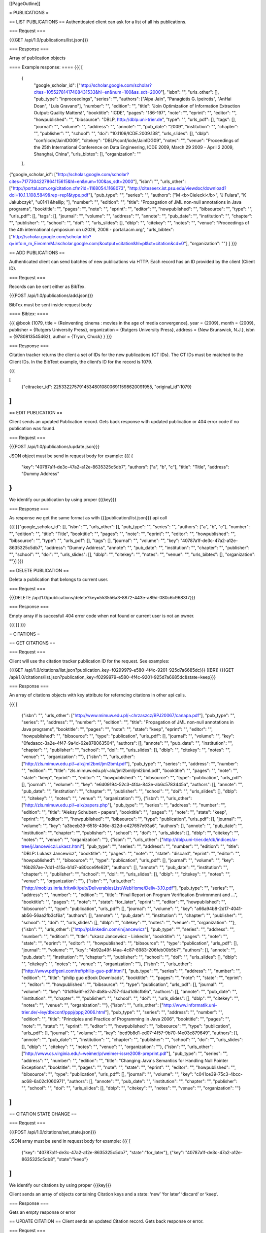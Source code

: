 [[PageOutline]]

= PUBLICATIONS =

== LIST PUBLICATIONS ==
Authenticated client can ask for a list of all his publications.

=== Request ===

{{{GET /api/1.0/publications/list.json}}}

=== Response ===

Array of publication objects

==== Example response: ====
{{{
[
  {
    "google_scholar_id": ["http://scholar.google.com/scholar?cites=10552781417408431533&hl=en&num=100&as_sdt=2000"], 
    "isbn": "", 
    "urls_other": [], 
    "pub_type": "inproceedings", 
    "series": "", 
    "authors": ["Alpa Jain", "Panagiotis G. Ipeirotis", "AnHai Doan", "Luis Gravano"], 
    "number": "", 
    "edition": "", 
    "title": "Join Optimization of Information Extraction Output: Quality Matters!", 
    "booktitle": "ICDE", 
    "pages": "186-197", 
    "note": "", 
    "eprint": "", 
    "editor": "", 
    "howpublished": "", 
    "bibsource": "DBLP, http://dblp.uni-trier.de", 
    "type": "", 
    "urls_pdf": [], 
    "tags": [], 
    "journal": "", 
    "volume": "", 
    "address": "", 
    "annote": "", 
    "pub_date": "2009", 
    "institution": "", 
    "chapter": "", 
    "publisher": "", 
    "school": "", 
    "doi": "10.1109/ICDE.2009.138", 
    "urls_slides": [], "dblp": "conf/icde/JainIDG09", "citekey": "DBLP:conf/icde/JainIDG09", "notes": "", "venue": "Proceedings of the 25th International Conference on Data Engineering, ICDE 2009, March 29 2009 - April 2 2009, Shanghai, China", 
    "urls_bibtex": [], 
    "organization": ""
  }, 
{"google_scholar_id": ["http://scholar.google.com/scholar?cites=7177304227864115615&hl=en&num=100&as_sdt=2000"], "isbn": "", "urls_other": ["http://portal.acm.org/citation.cfm?id=1168054.1168073", "http://citeseerx.ist.psu.edu/viewdoc/download?doi=10.1.1.108.5849&rep=rep1&type.pdf"], "pub_type": "", "series": "", "authors": ["M <b>Cielecki</b>", "J Fulara", "K Jakubczyk", "\u0141  &hellip; "], "number": "", "edition": "", "title": "Propagation of JML non-null annotations in Java programs", "booktitle": "", "pages": "", "note": "", "eprint": "", "editor": "", "howpublished": "", "bibsource": "", "type": "", "urls_pdf": [], "tags": [], "journal": "", "volume": "", "address": "", "annote": "", "pub_date": "", "institution": "", "chapter": "", "publisher": "", "school": "", "doi": "", "urls_slides": [], "dblp": "", "citekey": "", "notes": "", "venue": "Proceedings of the 4th international symposium on  \u2026, 2006 - portal.acm.org", "urls_bibtex": ["http://scholar.google.com/scholar.bib?q=info:n_m_EivommMJ:scholar.google.com/&output=citation&hl=pl&ct=citation&cd=0"], "organization": ""}
]
}}}

== ADD PUBLICATIONS ==

Authenticated client can send batches of new publications via HTTP. Each record has
an ID provided by the client (Client ID).

=== Request ===

Records can be sent either as BibTex.

{{{POST /api/1.0/publications/add.json}}}

BibTex must be sent inside request body

==== Bibtex: ====

{{{
@book {1079,
title = {Reinventing cinema : movies in the age of media convergence},
year = {2009},
month = {2009},
publisher = {Rutgers University Press},
organization = {Rutgers University Press},
address = {New Brunswick, N.J.},
isbn = {9780813545462},
author = {Tryon, Chuck}
}
}}}

=== Response ===

Citation tracker returns the client a set of IDs for the new publications (CT IDs). The CT
IDs must be matched to the Client IDs. In the BibText example, the clientʼs ID for the
record is 1079.

{{{

[
  {"citracker_id": 225332275791453480108006911598620091955, "original_id":1079}
]
}}}

== EDIT PUBLICATION ==

Client sends an updated Publication record. Gets back response with updated publication or 404 error code if no publication was found.

=== Request ===

{{{POST /api/1.0/publications/update.json}}}

JSON object must be send in request body for example: 
{{{
{
  "key": "40787a1f-de3c-47a2-a12e-8635325c5db7", 
  "authors": ["a", "b", "c"], 
  "title": "Title",
  "address": "Dummy Address"
}
}}}

We identify our publication by using proper {{{key}}}

=== Response ===

As response we get the same format as with {{{publication/list.json}}} api call

{{{
[{"google_scholar_id": [], "isbn": "", "urls_other": [], "pub_type": "", "series": "", "authors": ["a", "b", "c"], "number": "", "edition": "", "title": "Title", "booktitle": "", "pages": "", "note": "", "eprint": "", "editor": "", "howpublished": "", "bibsource": "", "type": "", "urls_pdf": [], "tags": [], "journal": "", "volume": "", "key": "40787a1f-de3c-47a2-a12e-8635325c5db7", "address": "Dummy Address", "annote": "", "pub_date": "", "institution": "", "chapter": "", "publisher": "", "school": "", "doi": "", "urls_slides": [], "dblp": "", "citekey": "", "notes": "", "venue": "", "urls_bibtex": [], "organization": ""}]
}}}

== DELETE PUBLICATION ==

Deleta a publication that belongs to current user.

=== Request ===

{{{DELETE /api/1.0/publications/delete?key=553556a3-8872-443e-a89d-080c6c9683f7}}}

=== Response ===

Empty array if is succesfull 404 error code when not found or current user is not an owner.

{{{
[]
}}}

= CITATIONS =

== GET CITATIONS ==

=== Request ===

Client will use the citation tracker publication ID for the request. See examples:

{{{GET /api/1.0/citations/list.json?publication_key=f0299979-e580-4f4c-9201-925d7a6685dc}}}
[[BR]]
{{{GET /api/1.0/citations/list.json?publication_key=f0299979-e580-4f4c-9201-925d7a6685dc&state=keep}}}

=== Response ===

An array of citations objects with key attribute for referncing citations in other api calls.

{{{
[
  {"isbn": "", "urls_other": ["http://www.mimuw.edu.pl/~chrzaszcz/BPJ20067/canapa.pdf"], "pub_type": "", "series": "", "address": "", "number": "", "edition": "", "title": "Propagation of JML non-null annotations in Java programs", "booktitle": "", "pages": "", "note": "", "state": "keep", "eprint": "", "editor": "", "howpublished": "", "bibsource": "", "type": "publication", "urls_pdf": [], "journal": "", "volume": "", "key": "0fedaacc-3a2e-4f47-9a4d-62e878063504", "authors": [], "annote": "", "pub_date": "", "institution": "", "chapter": "", "publisher": "", "school": "", "doi": "", "urls_slides": [], "dblp": "", "citekey": "", "notes": "", "venue": "", "organization": ""}, 
  {"isbn": "", "urls_other": ["http://zls.mimuw.edu.pl/~alx/jml2bml/jml2bml.pdf"], "pub_type": "", "series": "", "address": "", "number": "", "edition": "", "title": "zls.mimuw.edu.pl/~alx/jml2bml/jml2bml.pdf", "booktitle": "", "pages": "", "note": "", "state": "keep", "eprint": "", "editor": "", "howpublished": "", "bibsource": "", "type": "publication", "urls_pdf": [], "journal": "", "volume": "", "key": "e6d09194-52c3-4f4a-843e-ab6c5783445a", "authors": [], "annote": "", "pub_date": "", "institution": "", "chapter": "", "publisher": "", "school": "", "doi": "", "urls_slides": [], "dblp": "", "citekey": "", "notes": "", "venue": "", "organization": ""}, 
  {"isbn": "", "urls_other": ["http://zls.mimuw.edu.pl/~alx/papers.php"], "pub_type": "", "series": "", "address": "", "number": "", "edition": "", "title": "Aleksy Schubert - papers", "booktitle": "", "pages": "", "note": "", "state": "keep", "eprint": "", "editor": "", "howpublished": "", "bibsource": "", "type": "publication", "urls_pdf": [], "journal": "", "volume": "", "key": "a3beeb39-6518-436e-822d-e427657e93a6", "authors": [], "annote": "", "pub_date": "", "institution": "", "chapter": "", "publisher": "", "school": "", "doi": "", "urls_slides": [], "dblp": "", "citekey": "", "notes": "", "venue": "", "organization": ""}, 
  {"isbn": "", "urls_other": ["http://dblp.uni-trier.de/db/indices/a-tree/j/Jancewicz:Lukasz.html"], "pub_type": "", "series": "", "address": "", "number": "", "edition": "", "title": "DBLP: Lukasz Jancewicz", "booktitle": "", "pages": "", "note": "", "state": "discard", "eprint": "", "editor": "", "howpublished": "", "bibsource": "", "type": "publication", "urls_pdf": [], "journal": "", "volume": "", "key": "f6b287ae-7dd1-415a-b1d7-a80cce9fe62f", "authors": [], "annote": "", "pub_date": "", "institution": "", "chapter": "", "publisher": "", "school": "", "doi": "", "urls_slides": [], "dblp": "", "citekey": "", "notes": "", "venue": "", "organization": ""}, 
  {"isbn": "", "urls_other": ["http://mobius.inria.fr/twiki/pub/DeliverablesList/WebHome/Deliv-3.10.pdf"], "pub_type": "", "series": "", "address": "", "number": "", "edition": "", "title": "Final Report on Program Verification Environment and ...", "booktitle": "", "pages": "", "note": "", "state": "for_later", "eprint": "", "editor": "", "howpublished": "", "bibsource": "", "type": "publication", "urls_pdf": [], "journal": "", "volume": "", "key": "a66a94b8-2d17-4041-ab56-56aa2fb3cf6a", "authors": [], "annote": "", "pub_date": "", "institution": "", "chapter": "", "publisher": "", "school": "", "doi": "", "urls_slides": [], "dblp": "", "citekey": "", "notes": "", "venue": "", "organization": ""}, 
  {"isbn": "", "urls_other": ["http://pl.linkedin.com/in/jancewicz"], "pub_type": "", "series": "", "address": "", "number": "", "edition": "", "title": "ukasz Jancewicz - LinkedIn", "booktitle": "", "pages": "", "note": "", "state": "", "eprint": "", "editor": "", "howpublished": "", "bibsource": "", "type": "publication", "urls_pdf": [], "journal": "", "volume": "", "key": "4b92a49f-f4aa-4c87-8983-206feb00b5b7", "authors": [], "annote": "", "pub_date": "", "institution": "", "chapter": "", "publisher": "", "school": "", "doi": "", "urls_slides": [], "dblp": "", "citekey": "", "notes": "", "venue": "", "organization": ""}, {"isbn": "", "urls_other": ["http://www.pdfgeni.com/ref/philip-guo-pdf.html"], "pub_type": "", "series": "", "address": "", "number": "", "edition": "", "title": "philip guo eBook Downloads", "booktitle": "", "pages": "", "note": "", "state": "", "eprint": "", "editor": "", "howpublished": "", "bibsource": "", "type": "publication", "urls_pdf": [], "journal": "", "volume": "", "key": "01d16a6f-e27d-4b8b-a757-fdad1d6cfb9a", "authors": [], "annote": "", "pub_date": "", "institution": "", "chapter": "", "publisher": "", "school": "", "doi": "", "urls_slides": [], "dblp": "", "citekey": "", "notes": "", "venue": "", "organization": ""}, 
  {"isbn": "", "urls_other": ["http://www.informatik.uni-trier.de/~ley/db/conf/pppj/pppj2006.html"], "pub_type": "", "series": "", "address": "", "number": "", "edition": "", "title": "Principles and Practice of Programming in Java 2006", "booktitle": "", "pages": "", "note": "", "state": "", "eprint": "", "editor": "", "howpublished": "", "bibsource": "", "type": "publication", "urls_pdf": [], "journal": "", "volume": "", "key": "bcd9b8d1-ed07-4f57-9b70-f4e03c879649", "authors": [], "annote": "", "pub_date": "", "institution": "", "chapter": "", "publisher": "", "school": "", "doi": "", "urls_slides": [], "dblp": "", "citekey": "", "notes": "", "venue": "", "organization": ""}, 
  {"isbn": "", "urls_other": ["http://www.cs.virginia.edu/~weimer/p/weimer-issre2008-preprint.pdf"], "pub_type": "", "series": "", "address": "", "number": "", "edition": "", "title": "Changing Java's Semantics for Handling Null Pointer Exceptions", "booktitle": "", "pages": "", "note": "", "state": "", "eprint": "", "editor": "", "howpublished": "", "bibsource": "", "type": "publication", "urls_pdf": [], "journal": "", "volume": "", "key": "c041ce39-75c3-4bcc-ac68-6a02c1060971", "authors": [], "annote": "", "pub_date": "", "institution": "", "chapter": "", "publisher": "", "school": "", "doi": "", "urls_slides": [], "dblp": "", "citekey": "", "notes": "", "venue": "", "organization": ""}
]
}}}

== CITATION STATE CHANGE ==

=== Request ===

{{{POST /api/1.0/citations/set_state.json}}}

JSON array must be send in request body for example: 
{{{
[
  {"key": "40787a1f-de3c-47a2-a12e-8635325c5db7", "state":"for_later"},
  {"key": "40787a1f-de3c-47a2-a12e-8635325c5db8", "state":"keep"}
]
}}}

We identify our citations by using proper {{{key}}}

Client sends an array of objects containing Citation keys and a state: ʻnewʼ ʻfor laterʼ ʻdiscardʼ or ʻkeepʼ. 

=== Response ===

Gets an empty response or error

== UPDATE CITATION ==
Client sends an updated Citation record. Gets back response or error.

=== Request ===

{{{POST /api/1.0/citations/update.json}}}

JSON object must be send in request body for example: 
{{{
{
  "key": "40787a1f-de3c-47a2-a12e-8635325c5db7", 
  "authors": ["a", "b", "c"], 
  "title": "Title",
  "address": "Dummy Address"
}
}}}

We identify our citation by using proper {{{key}}}

=== Response ===

As response we get the same format as with {{{/citations/list.json}}} api call

{{{
[{"google_scholar_id": [], "isbn": "", "urls_other": [], "pub_type": "", "series": "", "authors": ["a", "b", "c"], "number": "", "edition": "", "title": "Title", "booktitle": "", "pages": "", "note": "", "eprint": "", "editor": "", "howpublished": "", "bibsource": "", "type": "", "urls_pdf": [], "tags": [], "journal": "", "volume": "", "key": "40787a1f-de3c-47a2-a12e-8635325c5db7", "address": "Dummy Address", "annote": "", "pub_date": "", "institution": "", "chapter": "", "publisher": "", "school": "", "doi": "", "urls_slides": [], "dblp": "", "citekey": "", "notes": "", "venue": "", "urls_bibtex": [], "organization": ""}]
}}}

= MONITORING =

Using the term “Channel” to refer to the set of services (Google, Ask, Bing, etc.). Using
the term “Monitor” to refer to a particular instance under a publication.

== GET ALL CHANNELS ==

Client requests names (strings) and IDS for all possible channels (Ask, Google, Bing,
etc.).

=== Request ===

{{{GET /api/1.0/monitoring/list.json}}}

=== Response ===

Returns a list of all available monitoring services

{{{
[{"name": "ask"}, {"name": "bing"}, {"name": "citeseerx"}, {"name": "google"}, {"name": "libra"}, {"name": "ssrn"}, {"name": "yahoo"}]
}}}

== GET ALL ACTIVE MONITORS ==

Client requests all active monitors for a particular publication ID.

Citation Tracker returns a record for each active monitor, including: Monitor ID, Channel
ID, and Stored Query String.

=== Request ===

Client will use the citation tracker publication ID for the request. See example:

{{{
/api/1.0/monitoring/list_active.json?publication_key=049993c7-2ed3-42ec-8e03-1bd1e4e48003 
}}}

=== Response ===

Returns a list of active monitoring services for this particular publication, omits default alway active google_scholar monitoring

{{{
[{"name": "yahoo", "value": ["Test monitoring", "Test monitoring 2"]}]
}}}

Each monitoring may have multiple values, we identify particular monitoring by a composite key:

 * publication_key
 * monitoring name
 * monitoring value

== ADD MONITOR ==

Client can send and ʻaddʼ command with a Publication ID, channel name and channel value to add a
Monitor. 

=== Request ===

{{{POST /api/1.0/monitoring/add.json}}}

Json data must be encoded in request body example below:

{{{
{"publication_key": "181dd713-0a72-4f59-8bbd-519490675f79", "value": "test value", "name": "yahoo"}
}}}

=== Response ===

A list of active monitors for selected publication:

{{{
[{"name": "yahoo", "value": ["test value"]}]
}}}

== UPDATE MONITOR ==
Client can send an ʻupdateʼ command to change the query string for an active monitor.

=== Request ===

{{{POST /api/1.0/monitoring/add.json}}}

Json data must be encoded in request body example below:

{{{
{"new_value": "New monitoring", "old_value": "Test monitoring 2", "publication_key": "85edfd25-9350-4764-9acb-e35461b6a377", "name": "yahoo"}
}}}

=== Response ===

A list of active monitors for selected publication:

{{{
[{"name": "yahoo", "value": ["New monitoring"]}]
}}}

== DELETE MONITORING CHANNEL ==

Client can send a command with a monitoring channel ID to turn a monitor off / delete it.

=== Request ===

{{{DELETE /api/1.0/monitoring/delete.json?publication_key=e9286d73-04fe-4fdf-9ca6-f02c999309c4&value=Test+monitoring+2&name=yahoo}}}

=== Response ===

A list of active monitorings for current publication

{{{
[{"name": "yahoo", "value": ["New monitoring"]}]
}}}
